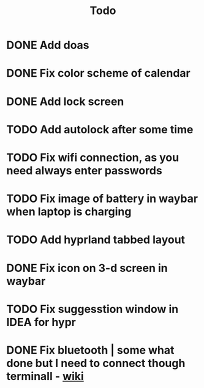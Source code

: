 #+title: Todo

* DONE Add doas
CLOSED: [2024-01-02 Tue 21:54]
* DONE Fix color scheme of calendar
* DONE Add lock screen
CLOSED: [2024-01-02 Tue 21:54]
* TODO Add autolock after some time
* TODO Fix wifi connection, as you need always enter passwords
* TODO Fix image of battery in waybar when laptop is charging
* TODO Add hyprland tabbed layout
* DONE Fix icon on 3-d screen in waybar
CLOSED: [2024-01-02 Tue 21:54]
* TODO Fix suggesstion window in IDEA for hypr
* DONE Fix bluetooth | some what done but I need to connect though terminall - [[file:wiki.org][wiki]]
CLOSED: [2024-01-02 Tue 21:55]
